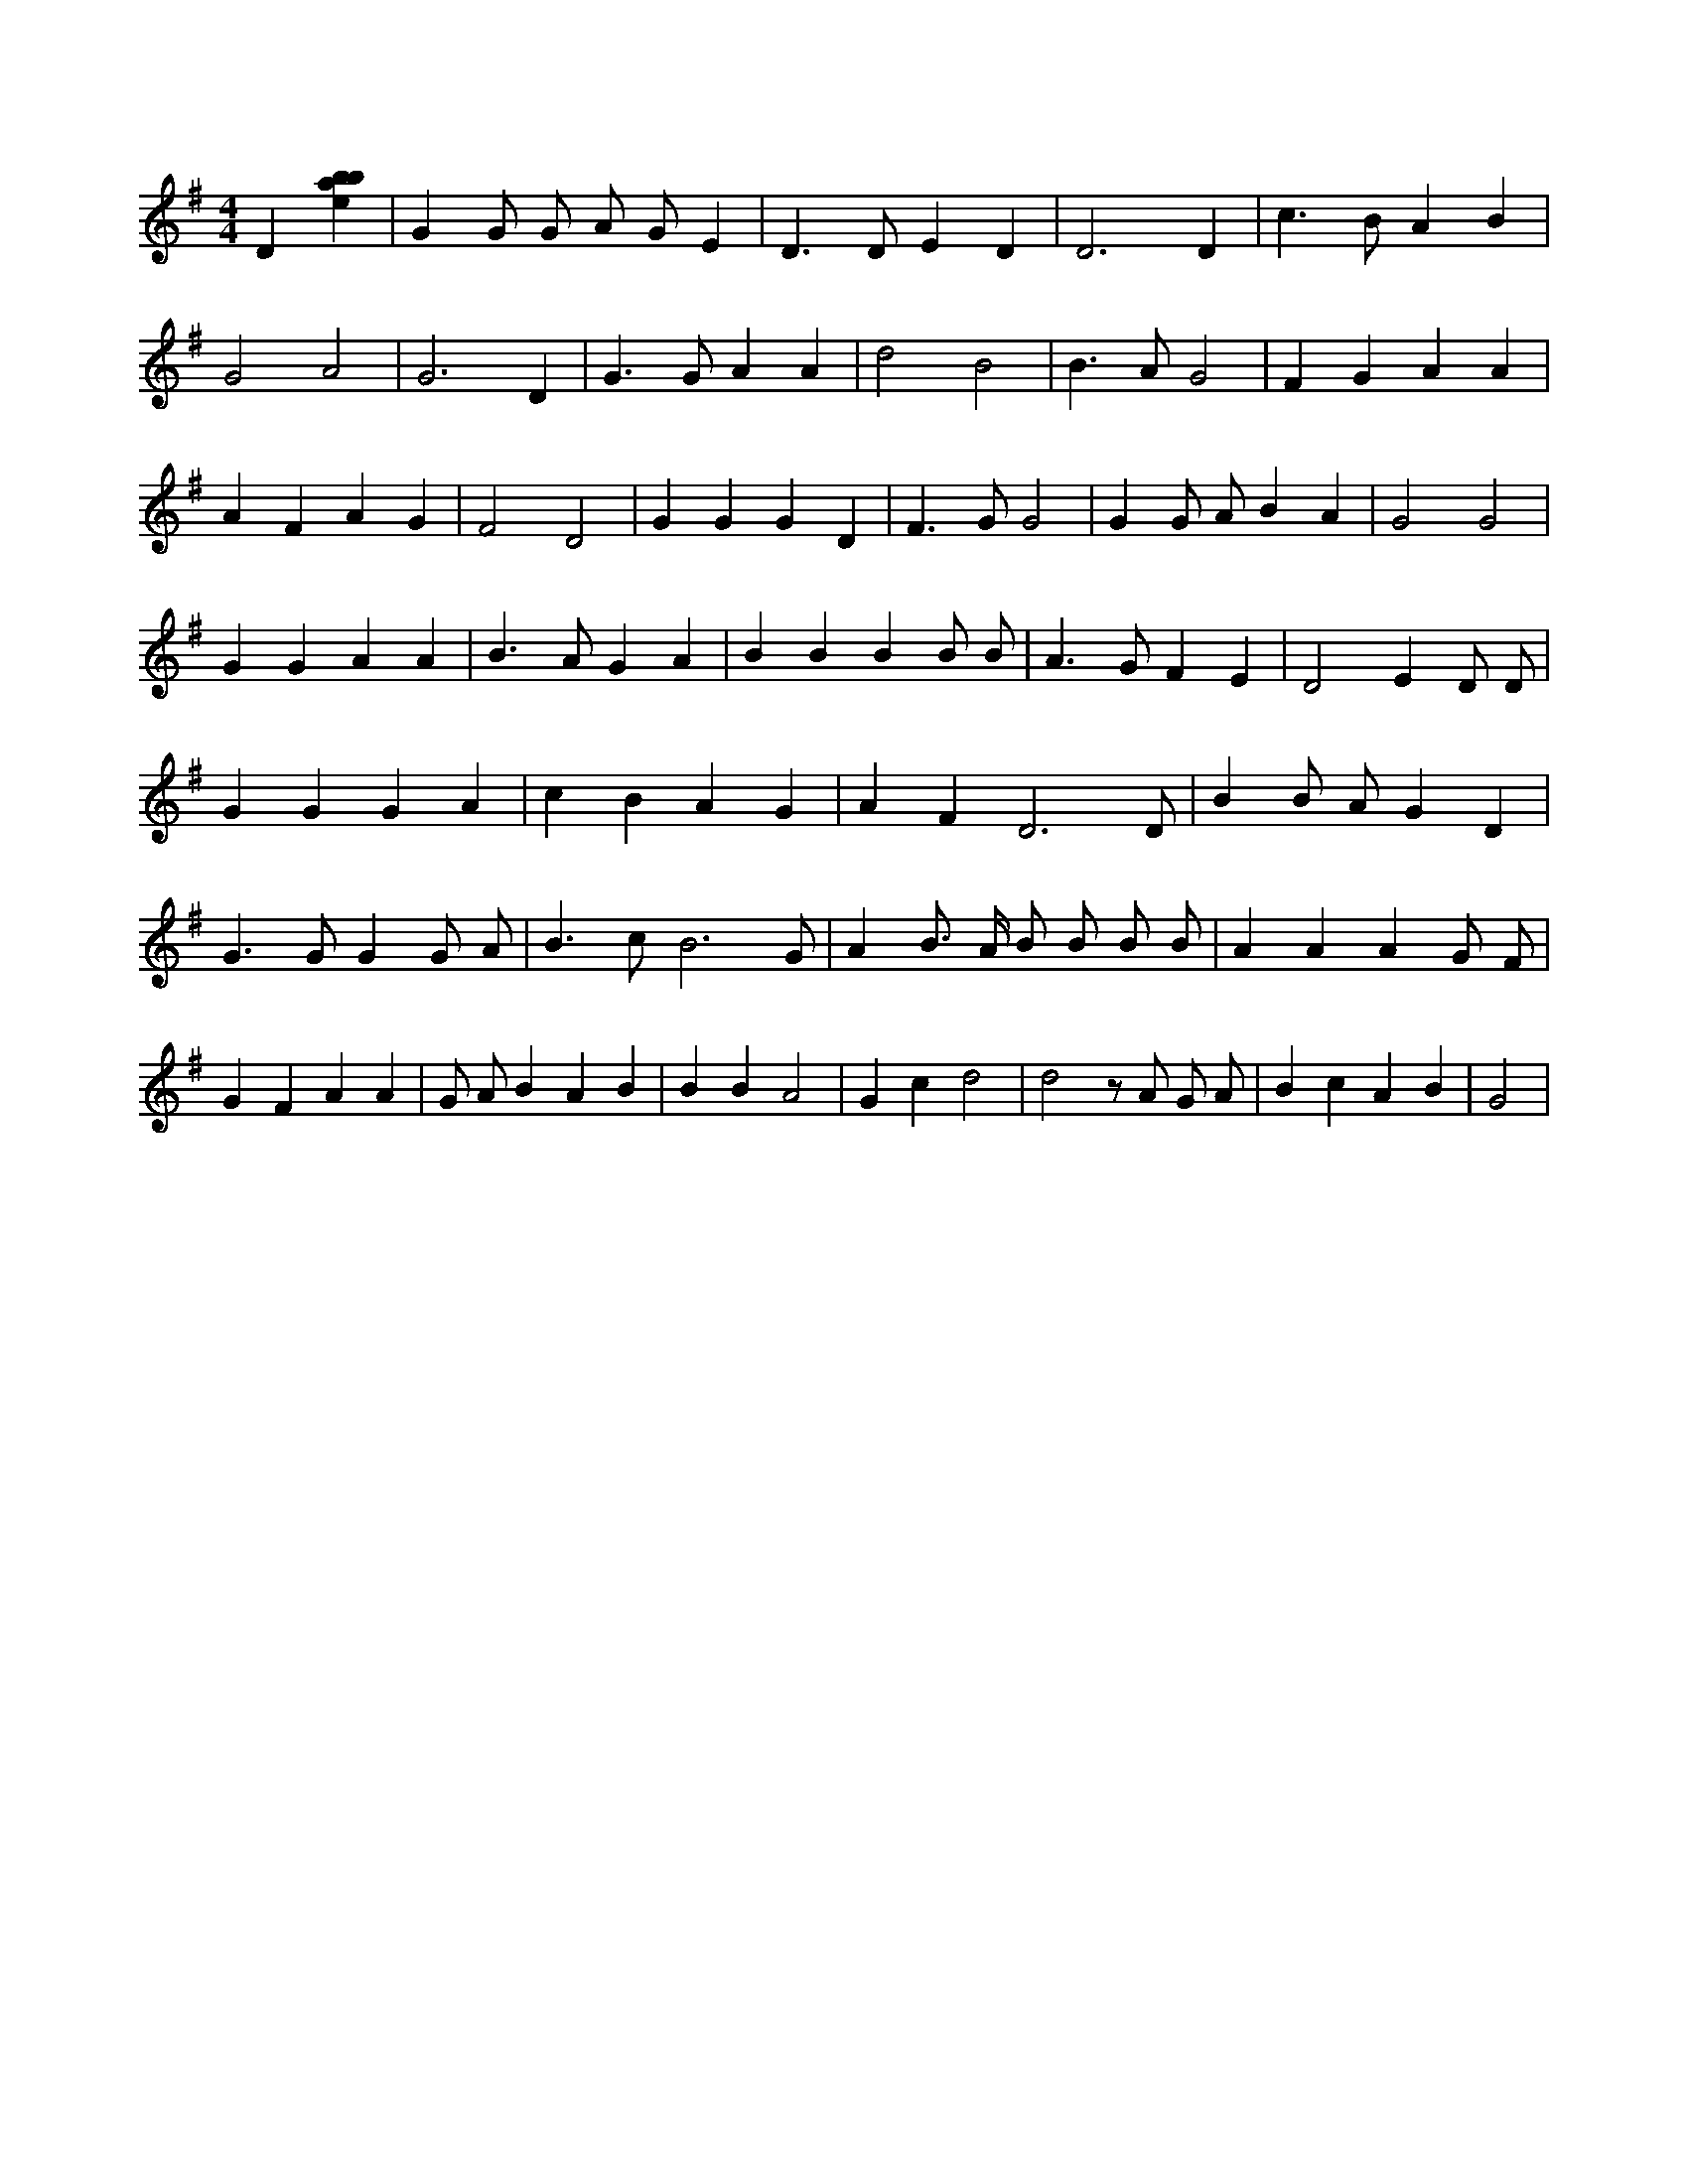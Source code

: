 X:96
L:1/4
M:4/4
K:Gclef
D [ebab] | G G/2 G/2 A/2 G/2 E | D > D E D | D3 D | c > B A B | G2 A2 | G3 D | G > G A A | d2 B2 | B > A G2 | F G A A | A F A G | F2 D2 | G G G D | F > G G2 | G G/2 A/2 B A | G2 G2 | G G A A | B > A G A | B B B B/2 B/2 | A > G F E | D2 E D/2 D/2 | G G G A | c B A G | A F D3 /2 D/2 | B B/2 A/2 G D | G > G G G/2 A/2 | B > c B3 /2 G/2 | A B/2 > A/2 B/2 B/2 B/2 B/2 | A A A G/2 F/2 | G F A A | G/2 A/2 B A B | B B A2 | G c d2 | d2 z/2 A/2 G/2 A/2 | B c A B | G2 |
